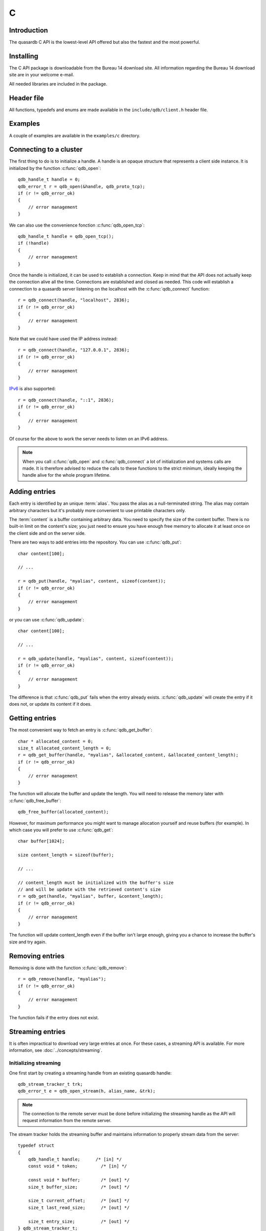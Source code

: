 C
==

.. highlight:: c

Introduction
--------------

The quasardb C API is the lowest-level API offered but also the fastest and the most powerful.

Installing
--------------

The C API package is downloadable from the Bureau 14 download site. All information regarding the Bureau 14 download site are in your welcome e-mail.

All needed libraries are included in the package.

Header file
--------------

All functions, typedefs and enums are made available in the ``include/qdb/client.h`` header file.

Examples
--------------

A couple of examples are available in the ``examples/c`` directory.

Connecting to a cluster
--------------------------

The first thing to do is to initialize a handle.
A handle is an opaque structure that represents a client side instance.
It is initialized by the function :c:func:`qdb_open`: ::

    qdb_handle_t handle = 0;
    qdb_error_t r = qdb_open(&handle, qdb_proto_tcp);
    if (r != qdb_error_ok)
    {
        // error management
    }

We can also use the convenience fonction :c:func:`qdb_open_tcp`: ::

    qdb_handle_t handle = qdb_open_tcp();
    if (!handle)
    {
        // error management
    }

Once the handle is initialized, it can be used to establish a connection. Keep in mind that the API does not actually keep the connection alive all the time. Connections are established and closed as needed. This code will establish a connection to a quasardb server listening on the localhost with the :c:func:`qdb_connect` function: ::

    r = qdb_connect(handle, "localhost", 2836);
    if (r != qdb_error_ok)
    {
        // error management
    }

Note that we could have used the IP address instead: ::

    r = qdb_connect(handle, "127.0.0.1", 2836);
    if (r != qdb_error_ok)
    {
        // error management
    }

`IPv6 <http://en.wikipedia.org/wiki/IPv6>`_ is also supported: ::

    r = qdb_connect(handle, "::1", 2836);
    if (r != qdb_error_ok)
    {
        // error management
    }

Of course for the above to work the server needs to listen on an IPv6 address.

.. note::
    When you call :c:func:`qdb_open` and :c:func:`qdb_connect` a lot of initialization and systems calls are made. It is therefore advised to reduce the calls to these functions to the strict minimum, ideally keeping the handle alive for the whole program lifetime.


Adding entries
-----------------

Each entry is identified by an unique :term:`alias`. You pass the alias as a null-terminated string.
The alias may contain arbitrary characters but it's probably more convenient to use printable characters only.

The :term:`content` is a buffer containing arbitrary data. You need to specify the size of the content buffer. There is no built-in limit on the content's size; you just need to ensure you have enough free memory to allocate it at least once on the client side and on the server side.

There are two ways to add entries into the repository. You can use :c:func:`qdb_put`: ::

    char content[100];

    // ...

    r = qdb_put(handle, "myalias", content, sizeof(content));
    if (r != qdb_error_ok)
    {
        // error management
    }

or you can use :c:func:`qdb_update`: ::

    char content[100];

    // ...

    r = qdb_update(handle, "myalias", content, sizeof(content));
    if (r != qdb_error_ok)
    {
        // error management
    }

The difference is that :c:func:`qdb_put` fails when the entry already exists. :c:func:`qdb_update` will create the entry if it does not, or update its content if it does.

Getting entries
--------------------

The most convenient way to fetch an entry is :c:func:`qdb_get_buffer`::

    char * allocated_content = 0;
    size_t allocated_content_length = 0;
    r = qdb_get_buffer(handle, "myalias", &allocated_content, &allocated_content_length);
    if (r != qdb_error_ok)
    {
        // error management
    }

The function will allocate the buffer and update the length. You will need to release the memory later with :c:func:`qdb_free_buffer`::

    qdb_free_buffer(allocated_content);

However, for maximum performance you might want to manage allocation yourself and reuse buffers (for example). In which case you will prefer to use :c:func:`qdb_get`::

    char buffer[1024];

    size content_length = sizeof(buffer);

    // ...

    // content_length must be initialized with the buffer's size
    // and will be update with the retrieved content's size
    r = qdb_get(handle, "myalias", buffer, &content_length);
    if (r != qdb_error_ok)
    {
        // error management
    }

The function will update content_length even if the buffer isn't large enough, giving you a chance to increase the buffer's size and try again.


Removing entries
---------------------

Removing is done with the function :c:func:`qdb_remove`::

    r = qdb_remove(handle, "myalias");
    if (r != qdb_error_ok)
    {
        // error management
    }

The function fails if the entry does not exist.


Streaming entries
--------------------

It is often impractical to download very large entries at once. For these cases, a streaming API is available. For more information, see :doc:`../concepts/streaming`.

Initializing streaming
^^^^^^^^^^^^^^^^^^^^^^^^^^^^^

One first start by creating a streaming handle from an existing quasardb handle::

    qdb_stream_tracker_t trk;
    qdb_error_t e = qdb_open_stream(h, alias_name, &trk);

.. note::
    The connection to the remote server must be done before initializing the streaming handle as the API will request information from the remote server.

The stream tracker holds the streaming buffer and maintains information to properly stream data from the server::

    typedef struct
    {
        qdb_handle_t handle;      /* [in] */
        const void * token;         /* [in] */

        const void * buffer;        /* [out] */
        size_t buffer_size;         /* [out] */

        size_t current_offset;      /* [out] */
        size_t last_read_size;      /* [out] */

        size_t entry_size;          /* [out] */
    } qdb_stream_tracker_t;

.. warning::
    The streaming buffer is read only. Freeing or writing to the streaming buffer results in undefined behaviour.

The buffer size can be adjusted with :c:func:`qdb_set_option` and the qdb_o_stream_buffer_size option. It accepts an integer representing the number of bytes the streaming buffer should have. The default size is 1 MiB. The buffer cannot be smaller than 1024 bytes or greater than 10 MiB. The buffer size must be adjusted **prior** to calling :c:func:`qdb_open_stream`.

All streaming handles have a dedicated streaming buffer, it is therefore safe to stream from different handles at the same time. However, having many streaming handles open at the same time may result in an important memory usage.

Streaming data from the server
^^^^^^^^^^^^^^^^^^^^^^^^^^^^^^^^^^^^^^^^^^^^^^^

Once the streaming context is properly initialized, one may start streaming with :c:func:`qdb_get_stream`::

    while(trk.current_offset < trk.entry_size)
    {
        e = qdb_get_stream(&trk);
        if (e != qdb_e_ok)
        {
            // handle error
            break;
        }

        // process content in trk.buffer
        // the size of the data available in the buffer is last_read_size
    }

If the content you are streaming is being modified by another user, :c:func:`qdb_get_stream` will return qdb_e_conflict. If you attempt to stream beyond the end, the function will return qdb_e_out_of_bounds.

After each call, the values in the streaming context are updated. 

Seeking the stream
^^^^^^^^^^^^^^^^^^^^^^^^^^^^^^^^

It might be desirable to go directly to a specific point in the stream. The user cannot update directly the qdb_stream_tracker_t structure as the values in the structure are ignored by the API (they are *write only* from the point of view of the API). To update the offset, one uses the :c:func:`qdb_set_stream_offset`::

    // go directly to the 1024th byte in the stream
    qdb_set_stream_offset(&trk, 1024);

The offset must be within bounds. The user may refer to the entry_size member field of the qdb_stream_tracker_t to check that it is within bounds. 

Closing the stream
^^^^^^^^^^^^^^^^^^^^^^^^^^^^^^^^

Once the last byte of the stream has been read, the user may:

    * Rewind with :c:func:`qdb_set_stream_offset` or
    * Close the stream

Calling qdb_get_stream once the end of the stream has been reached will result in a qdb_e_out_of_bounds error.

The stream is closed with :c:func:`qdb_close_stream`::

    qdb_close_stream(&trk);

Closing the stream will free the streaming buffer and release all resources needed to manage the stream. Not closing the stream will result in memory and resources leaks.

.. warning::
    Calling :c:func:`qdb_close` **does not** close all open streams. 

Cleaning up
--------------------

When you are done working with a quasardb repository, call :c:func:`qdb_close`::

    qdb_close(handle);

:c:func:`qdb_close` **does not** release memory allocated by :c:func:`qdb_get_buffer`. You will need to make appropriate calls to :c:func:`qdb_free_buffer` for each call to :c:func:`qdb_get_buffer`.

.. note ::

    Avoid opening and closing connections needlessly. A handle consumes very little memory and resources. It is safe to keep it open for the whole duration of
    your program.

Reference
----------------

.. c:type:: qdb_handle_t

    An opaque handle that represents a quasardb client instance.

.. c:type:: qdb_stream_tracker_t

    A structure used to track a stream state. 

.. c:type:: qdb_error_t

    An enum representing possible error codes returned by the API functions. "No error" evaluates to 0.

.. c:type:: qdb_protocol_t

    An enum representing available network protocols.

.. c:function:: const char * qdb_error(qdb_error_t error, char * message, size_t message_length)

    Translates an error into a meaningful message.

    :param error: An error code of type :c:type:`qdb_handle_t`
    :param message: A pointer to a buffer that will received the translated error message.
    :param message_length: The length of the buffer that will received the translated error message, in bytes.
    :return: A pointer to the buffer that received the translated error message.

.. c:function:: const char * qdb_version(void)

    Returns a null terminated string describing the API version. The buffer is API managed and should not be freed or written to by the caller.

    :return: A pointer to a null terminated string describing the API version.

.. c:function:: const char * qdb_build(void)

    Returns a null terminated string with a build number and date. The buffer is API managed and should be be freed or written to by the caller.

    :return: A pointer to a null terminated string describing the build number and date.

.. c:function:: qdb_error_t qdb_open(qdb_handle_t * handle, qdb_protocol_t proto)

    Creates a client instance. To avoid resource and memory leaks, the :c:func:`qdb_close` must be used on the initialized handle when it is no longer needed.

    :param handle: A pointer to a :c:type:`qdb_handle_t` that will be initialized to represent a new client instance.
    :param proto: The protocol to use of type :c:type:`qdb_protocol_t`
    :return: An error code of type :c:type:`qdb_error_t`

.. c:function:: qdb_handle_t qdb_open_tcp(void)

    Creates a client instance for the TCP network protocol. This is a convenience function.

    :return: A valid handle when successful, 0 in case of failure. The handle must be closed with :c:func:`qdb_close`.

.. c:function:: qdb_error_t qdb_set_option(qdb_handle_t handle, qdb_option_t option, ...)

    Sets an option for the given quasardb handle.

    :param handle: An initialized handle (see :c:func:`qdb_open` and :c:func:`qdb_open_tcp`)
    :param option: The option to set.

    :return: An error code of type :c:type:`qdb_error_t`

.. c:function:: qdb_error_t qdb_connect(qdb_handle_t handle, const char * host, unsigned short port)

    Binds the client instance to a quasardb :term:`server` and connects to it.

    :param handle: An initialized handle (see :c:func:`qdb_open` and :c:func:`qdb_open_tcp`)
    :param host: A pointer to a null terminated string representing the IP address or the name of the server to which to connect
    :param port: The port number used by the server. The default quasardb port is 2836.

    :return: An error code of type :c:type:`qdb_error_t`

.. c:function:: qdb_error_t qdb_close(qdb_handle_t handle)

    Terminates all connections and releases all client-side allocated resources.

    :param handle: An initialized handle (see :c:func:`qdb_open` and :c:func:`qdb_open_tcp`)

    :return: An error code of type :c:type:`qdb_error_t`

.. c:function:: qdb_error_t qdb_get(qdb_handle_t handle, const char * alias, char * content, size_t * content_length)

    Retrieves an :term:`entry`'s content from the quasardb server. The caller is responsible for allocating and freeing the provided buffer.

    If the entry does not exist, the function will fail and return ``qdb_e_alias_not_found``.

    If the buffer is not large enough to hold the data, the function will fail and return ``qdb_e_buffer_too_small``. The content length will nevertheless be updated so that the caller may resize its buffer and try again.

    The handle must be initialized (see :c:func:`qdb_open` and :c:func:`qdb_open_tcp`) and the connection established (see :c:func:`qdb_connect`).

    :param handle: An initialized handle
    :param alias: A pointer to a null terminated string representing the entry's alias whose content is to be retrieved.
    :param content: A pointer to an user allocated buffer that will receive the entry's content.
    :param content_length: A pointer to a size_t initialized with the length of the destination buffer, in bytes. It will be updated with the length of the retrieved content, even if the buffer is not large enough to hold all the data.

    :return: An error code of type :c:type:`qdb_error_t`

.. c:function::  qdb_error_t qdb_get_buffer(qdb_handle_t handle, const char * alias, char ** content, size_t * content_length)

    Retrieves an :term:`entry`'s content from the quasardb server.

    If the entry does not exist, the function will fail and return ``qdb_e_alias_not_found``.

    The function will allocate a buffer large enough to hold the entry's content. This buffer must be released by the caller with a call to :c:func:`qdb_close`.

    The handle must be initialized (see :c:func:`qdb_open` and :c:func:`qdb_open_tcp`) and the connection established (see :c:func:`qdb_connect`).

    :param handle: An initialized handle (see :c:func:`qdb_open` and :c:func:`qdb_open_tcp`)
    :param alias: A pointer to a null terminated string representing the entry's alias whose content is to be retrieved.
    :param content: A pointer to a pointer that will be set to a function-allocated buffer holding the entry's content.
    :param content_length: A pointer to a size_t that will be set to the content's size, in bytes.

    :return: An error code of type :c:type:`qdb_error_t`

.. c:function:: void qdb_free_buffer(char * buffer)

    Frees a buffer allocated by :c:func:`qdb_get_buffer`.

    :param buffer: A pointer to a buffer to release allocated by :c:func:`qdb_get_buffer`.

    :return: This function does not return a value.

.. c:function:: qdb_error_t qdb_put(qdb_handle_t handle, const char * alias, const char * content, size_t content_length)

    Adds an :term:`entry` to the quasardb server. If the entry already exists the function will fail and will return ``qdb_e_alias_already_exists``.

    The handle must be initialized (see :c:func:`qdb_open` and :c:func:`qdb_open_tcp`) and the connection established (see :c:func:`qdb_connect`).

    :param handle: An initialized handle (see :c:func:`qdb_open` and :c:func:`qdb_open_tcp`)
    :param alias: A pointer to a null terminated string representing the entry's alias to create.
    :param content: A pointer to a buffer that represents the entry's content to be added to the server.
    :param content_length: The length of the entry's content, in bytes.

    :return: An error code of type :c:type:`qdb_error_t`

.. c:function:: qdb_error_t qdb_update(qdb_handle_t handle, const char * alias, const char * content, size_t content_length)

    Updates an :term:`entry` on the quasardb server. If the entry already exists, the content will be updated. If the entry does not exist, it will be created.

    The handle must be initialized (see :c:func:`qdb_open` and :c:func:`qdb_open_tcp`) and the connection established (see :c:func:`qdb_connect`).

    :param handle: An initialized handle (see :c:func:`qdb_open` and :c:func:`qdb_open_tcp`)
    :param alias: A pointer to a null terminated string representing the entry's alias to update.
    :param content: A pointer to a buffer that represents the entry's content to be updated to the server.
    :param content_length: The length of the entry's content, in bytes.

    :return: An error code of type :c:type:`qdb_error_t`

.. c:function:: qdb_error_t qdb_get_buffer_update(qdb_handle_t handle, const char * alias, const char * update_content, size_t update_content_length, char ** get_content, size_t * get_content_length)

    Atomically gets and updates (in this order) the :term:`entry` on the quasardb server. The entry must already exists.

    The handle must be initialized (see :c:func:`qdb_open` and :c:func:`qdb_open_tcp`) and the connection established (see :c:func:`qdb_connect`).

    :param handle: An initialized handle (see :c:func:`qdb_open` and :c:func:`qdb_open_tcp`)
    :param alias: A pointer to a null terminated string representing the entry's alias to update.
    :param update_content: A pointer to a buffer that represents the entry's content to be updated to the server.
    :param update_content_length: The length of the buffer, in bytes.
    :param get_content: A pointer to a pointer that will be set to a function-allocated buffer holding the entry's content, before the update.
    :param get_content_length: A pointer to a size_t that will be set to the content's size, in bytes.

    :return: An error code of type :c:type:`qdb_error_t`

.. c:function:: qdb_error_t qdb_compare_and_swap(qdb_handle_t handle, const char * alias, const char * new_value, size_t new_value_length, const char * comparand, size_t comparand_length, char ** original_value, size_t * original_value_length)

    Atomically compares the :term:`entry` with comparand and updates it to new_value if, and only if, they match. Always return the original value of the entry.

    The handle must be initialized (see :c:func:`qdb_open` and :c:func:`qdb_open_tcp`) and the connection established (see :c:func:`qdb_connect`).

    :param handle: An initialized handle (see :c:func:`qdb_open` and :c:func:`qdb_open_tcp`)
    :param alias: A pointer to a null terminated string representing the entry's alias to compare to.
    :param new_value: A pointer to a buffer that represents the entry's content to be updated to the server in case of match.
    :param new_value: The length of the buffer, in bytes.
    :param comparand: A pointer to a buffer that represents the entry's content to be compared to.
    :param new_value: The length of the buffer, in bytes.
    :param original_value: A pointer to a pointer that will be set to a function-allocated buffer holding the entry's original content, before the update, if any.
    :param original_value_length: A pointer to a size_t that will be set to the content's size, in bytes.

    :return: An error code of type :c:type:`qdb_error_t`

.. c:function:: qdb_error_t qdb_open_stream(qdb_handle_t handle, const char * alias, qdb_stream_tracker_t * stream_tracker)

    Opens, allocates and initializes all resources necessary to stream the :term:`entry` from the server. The size of the streaming buffer is specified by the qdb_o_stream_buffer_size option (see :c:func:`qdb_set_option`).

    The entry_size field of the stream_tracker structure will be updated to the total size, in bytes, of the entry on the remote server. The offset is initially set to 0.

    The handle must be initialized (see :c:func:`qdb_open` and :c:func:`qdb_open_tcp`) and the connection established (see :c:func:`qdb_connect`).

    :param handle: An initialized handle (see :c:func:`qdb_open` and :c:func:`qdb_open_tcp`)
    :param alias: A pointer to a null terminated string representing the entry's alias to stream.
    :param stream_tracker: A pointer to a caller allocated structure that will receive the stream tracker handle and information.

    :return: An error code of type :c:type:`qdb_error_t`

.. c:function:: qdb_error_t qdb_get_stream(qdb_stream_tracker_t * stream_tracker)

    Streams bytes from the buffer into the stream buffer. It will get at most as many bytes as the stream buffer may old, or the remainder if it cannot fill the stream buffer. 

    It will stream at current_offset as informed in the stream_tracker structure. Note that, however, the api will ignore changes made by the user to this value and update it to the correct value when it returns from the call.

    Once the end of the buffer has been reached, it must be either closed or rewound.

    The stream_tracker structure must have been initialized by :c:func:`qdb_open_stream`.

    :param stream_tracker: An initialized stream handle (see :c:func:`qdb_open_stream`).

    :return: An error code of type :c:type:`qdb_error_t`

.. c:function:: qdb_error_t qdb_set_stream_offset(qdb_stream_tracker_t * stream_tracker, size_t new_offset)

    Sets the streaming offset to the value specified by new_offset, in bytes. The offset may not point at or beyond the end of the :term:`entry`.

    :param stream_tracker: An initialized stream handle (see :c:func:`qdb_open_stream`).
    :param new_offset: The offset to stream from, in bytes.

    :return: An error code of type :c:type:`qdb_error_t`

.. c:function:: qdb_error_t qdb_close_stream(qdb_stream_tracker_t * stream_tracker)

    Closes the stream and frees all allocated resources. 

    :param stream_tracker: An initialized stream handle (see :c:func:`qdb_open_stream`).

    :return: An error code of type :c:type:`qdb_error_t`

.. c:function:: qdb_error_t qdb_remove(qdb_handle_t handle, const char * alias)

    Removes an :term:`entry` from the quasardb server. If the entry does not exist, the function will fail and return ``qdb_e_alias_not_found``.

    The handle must be initialized (see :c:func:`qdb_open` and :c:func:`qdb_open_tcp`) and the connection established (see :c:func:`qdb_connect`).

    :param handle: An initialized handle (see :c:func:`qdb_open` and :c:func:`qdb_open_tcp`)
    :param alias: A pointer to a null terminated string representing the entry's alias to delete.

    :return: An error code of type :c:type:`qdb_error_t`

.. c:function:: qdb_error_t qdb_remove_all(qdb_handle_t handle)

    Removes all the entries on all the nodes of the quasardb cluster. The function returns when the command has been dispatched and executed on the whole cluster or an error occurred.

    This call is *not* atomic: if the command cannot be dispatched on the whole cluster, it will be dispatched on as many nodes as possible and the function will return with a qdb_e_ok code. 

    The handle must be initialized (see :c:func:`qdb_open` and :c:func:`qdb_open_tcp`) and the connection established (see :c:func:`qdb_connect`).

    :return: An error code of type :c:type:`qdb_error_t`

    .. caution:: This function is meant for very specific use cases and its usage is discouraged.
